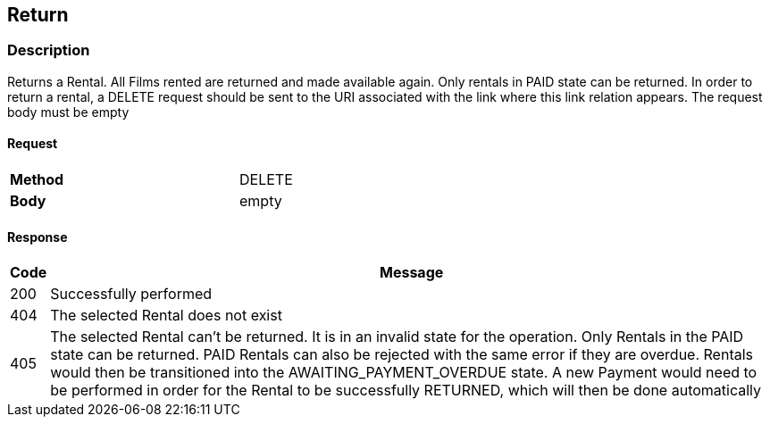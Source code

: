 == Return
=== Description
Returns a Rental. All Films rented are returned and made available again. Only rentals in PAID state can be returned.
In order to return a rental, a DELETE request should be sent to the URI associated with the link where this link
relation appears. The request body must be empty

==== Request

[format="psv",width="60%",cols="2",separator="#"]
[frame="topbot",grid="none"]
|======
#*Method*#DELETE
#*Body*#empty
|======

==== Response

[grid="rows",format="psv", separator="#"]
[options="header",cols="<,<70%"]
|===========================
#Code#Message
#200#Successfully performed
#404#The selected Rental does not exist
#405#The selected Rental can't be returned. It is in an invalid state for the operation. Only Rentals in the PAID state
can be returned. PAID Rentals can also be rejected with the same error if they are overdue. Rentals would then be
transitioned into the AWAITING_PAYMENT_OVERDUE state. A new Payment would need to be performed in order for the Rental
to be successfully RETURNED, which will then be done automatically
|===========================